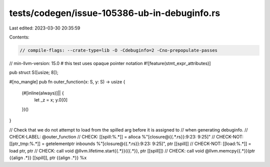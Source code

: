 tests/codegen/issue-105386-ub-in-debuginfo.rs
=============================================

Last edited: 2023-03-30 20:35:59

Contents:

.. code-block:: rs

    // compile-flags: --crate-type=lib -O -Cdebuginfo=2 -Cno-prepopulate-passes
// min-llvm-version: 15.0 # this test uses opaque pointer notation
#![feature(stmt_expr_attributes)]

pub struct S([usize; 8]);

#[no_mangle]
pub fn outer_function(x: S, y: S) -> usize {
    (#[inline(always)]|| {
        let _z = x;
        y.0[0]
    })()
}

// Check that we do not attempt to load from the spilled arg before it is assigned to
// when generating debuginfo.
// CHECK-LABEL: @outer_function
// CHECK: [[spill:%.*]] = alloca %"[closure@{{.*.rs}}:9:23: 9:25]"
// CHECK-NOT: [[ptr_tmp:%.*]] = getelementptr inbounds %"[closure@{{.*.rs}}:9:23: 9:25]", ptr [[spill]]
// CHECK-NOT: [[load:%.*]] = load ptr, ptr
// CHECK: call void @llvm.lifetime.start{{.*}}({{.*}}, ptr [[spill]])
// CHECK: call void @llvm.memcpy{{.*}}(ptr {{align .*}} [[spill]], ptr {{align .*}} %x


